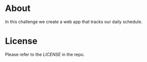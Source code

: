* About
In this challenge we create a web app that tracks our daily schedule.

[[./assets/img/screenshot.png]]

* License
Please refer to the [[LICENSE][LICENSE]] in the repo.

